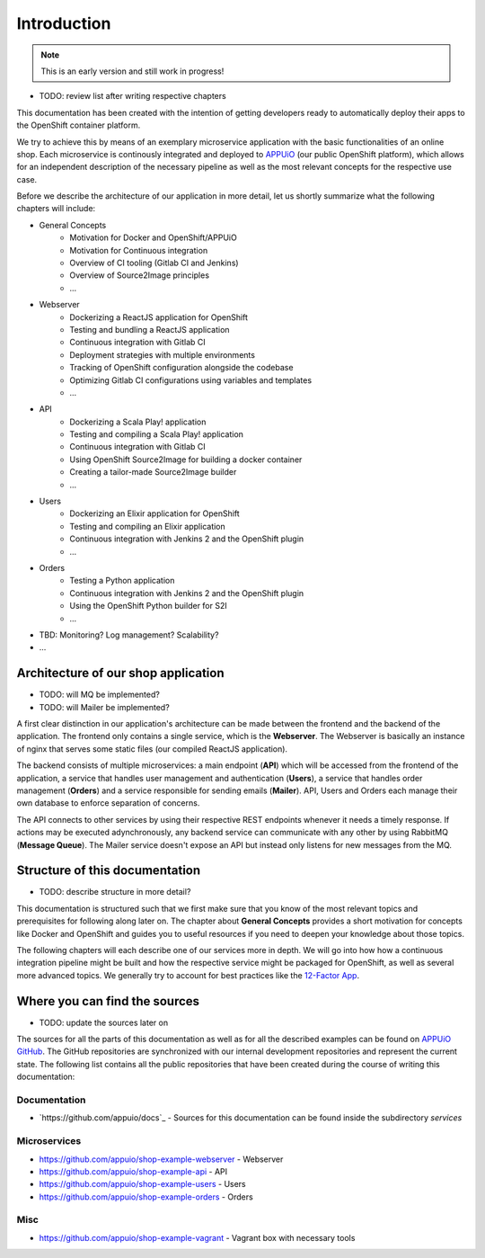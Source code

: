Introduction
============

.. note:: This is an early version and still work in progress!

* TODO: review list after writing respective chapters

This documentation has been created with the intention of getting developers ready to automatically deploy their apps to the OpenShift container platform. 

We try to achieve this by means of an exemplary microservice application with the basic functionalities of an online shop. Each microservice is continously integrated and deployed to `APPUiO <https://appuio.ch>`_ (our public OpenShift platform), which allows for an independent description of the necessary pipeline as well as the most relevant concepts for the respective use case.

Before we describe the architecture of our application in more detail, let us shortly summarize what the following chapters will include:

* General Concepts
    * Motivation for Docker and OpenShift/APPUiO
    * Motivation for Continuous integration
    * Overview of CI tooling (Gitlab CI and Jenkins)
    * Overview of Source2Image principles
    * ...
* Webserver
    * Dockerizing a ReactJS application for OpenShift
    * Testing and bundling a ReactJS application
    * Continuous integration with Gitlab CI
    * Deployment strategies with multiple environments
    * Tracking of OpenShift configuration alongside the codebase
    * Optimizing Gitlab CI configurations using variables and templates
    * ...
* API
    * Dockerizing a Scala Play! application
    * Testing and compiling a Scala Play! application
    * Continuous integration with Gitlab CI
    * Using OpenShift Source2Image for building a docker container
    * Creating a tailor-made Source2Image builder
    * ...
* Users
    * Dockerizing an Elixir application for OpenShift
    * Testing and compiling an Elixir application
    * Continuous integration with Jenkins 2 and the OpenShift plugin
    * ...
* Orders
    * Testing a Python application
    * Continuous integration with Jenkins 2 and the OpenShift plugin
    * Using the OpenShift Python builder for S2I
    * ...
* TBD: Monitoring? Log management? Scalability?
* ...


Architecture of our shop application
------------------------------------

* TODO: will MQ be implemented?
* TODO: will Mailer be implemented?

.. image:: architecture.PNG

A first clear distinction in our application's architecture can be made between the frontend and the backend of the application. The frontend only contains a single service, which is the **Webserver**. The Webserver is basically an instance of nginx that serves some static files (our compiled ReactJS application). 

The backend consists of multiple microservices: a main endpoint (**API**) which will be accessed from the frontend of the application, a service that handles user management and authentication (**Users**), a service that handles order management (**Orders**) and a service responsible for sending emails (**Mailer**). API, Users and Orders each manage their own database to enforce separation of concerns. 

The API connects to other services by using their respective REST endpoints whenever it needs a timely response. If actions may be executed adynchronously, any backend service can communicate with any other by using RabbitMQ (**Message Queue**). The Mailer service doesn't expose an API but instead only listens for new messages from the MQ.


Structure of this documentation
-------------------------------

* TODO: describe structure in more detail?

This documentation is structured such that we first make sure that you know of the most relevant topics and prerequisites for following along later on. The chapter about **General Concepts** provides a short motivation for concepts like Docker and OpenShift and guides you to useful resources if you need to deepen your knowledge about those topics.

The following chapters will each describe one of our services more in depth. We will go into how how a continuous integration pipeline might be built and how the respective service might be packaged for OpenShift, as well as several more advanced topics. We generally try to account for best practices like the `12-Factor App <https://12factor.net>`_.


Where you can find the sources
------------------------------

* TODO: update the sources later on

The sources for all the parts of this documentation as well as for all the described examples can be found on `APPUiO GitHub <https://github.com/appuio>`_. The GitHub repositories are synchronized with our internal development repositories and represent the current state. The following list contains all the public repositories that have been created during the course of writing this documentation:


Documentation
^^^^^^^^^^^^^

* `https://github.com/appuio/docs`_ - Sources for this documentation can be found inside the subdirectory *services*


Microservices
^^^^^^^^^^^^^

* `https://github.com/appuio/shop-example-webserver <https://github.com/appuio/shop-example-webserver>`_ - Webserver
* `https://github.com/appuio/shop-example-api <https://github.com/appuio/shop-example-api>`_ - API
* `https://github.com/appuio/shop-example-users <https://github.com/appuio/shop-example-users>`_ - Users
* `https://github.com/appuio/shop-example-orders <https://github.com/appuio/shop-example-orders>`_ - Orders

Misc
^^^^

* `https://github.com/appuio/shop-example-vagrant <https://github.com/appuio/shop-example-vagrant>`_ - Vagrant box with necessary tools